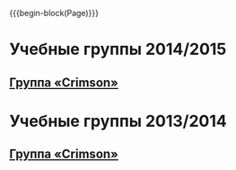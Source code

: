 #+HTML_DOCTYPE: html5
#+OPTIONS: toc:nil num:nil html5-fancy:t
#+MACRO: begin-block #+HTML: <div class="$1">
#+MACRO: end-block #+HTML: </div>

{{{begin-block(Page)}}}

* Учебные группы 2014/2015

** [[./crimson1415.html][Группа «Crimson»]]

* Учебные группы 2013/2014

** [[./crimson1314.html][Группа «Crimson»]]
